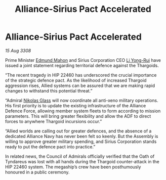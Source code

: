 :PROPERTIES:
:ID:       4986ba3e-1b32-4567-8999-6a6be8c417f2
:END:
#+title: Alliance-Sirius Pact Accelerated
#+filetags: :3308:Alliance:Thargoid:galnet:

* Alliance-Sirius Pact Accelerated

/15 Aug 3308/

Prime Minister [[id:da80c263-3c2d-43dd-ab3f-1fbf40490f74][Edmund Mahon]] and Sirius Corporation CEO [[id:f0655b3a-aca9-488f-bdb3-c481a42db384][Li Yong-Rui]] have issued a joint statement regarding territorial defence against the Thargoids. 

“The recent tragedy in HIP 22460 has underscored the crucial importance of the strategic defence pact. As the likelihood of increased Thargoid aggression rises, Allied systems can be assured that we are making rapid changes to withstand this potential threat.” 

“Admiral [[id:2e8a3cd7-5f4e-47dc-ba7f-eb732bf8c7fa][Nikolas Glass]] will now coordinate all anti-xeno military operations. His first priority is to update the existing infrastructure of the Alliance Defence Force, allowing member system fleets to form according to mission parameters. This will bring greater flexibility and allow the ADF to direct forces to anywhere Thargoid incursions occur.” 

“Allied worlds are calling out for greater defences, and the absence of a dedicated Alliance Navy has never been felt so keenly. But the Assembly is willing to approve greater military spending, and Sirius Corporation stands ready to put the defence pact into practice.” 

In related news, the Council of Admirals officially verified that the Oath of Tyndareus was lost with all hands during the Thargoid counter-attack in the HIP 22460 system. The megaship’s crew have been posthumously honoured in a public ceremony.
